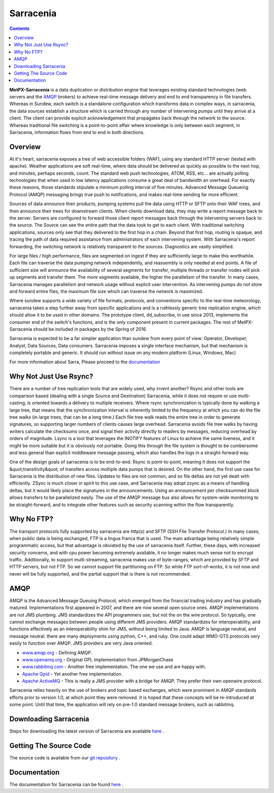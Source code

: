 ==========
Sarracenia
==========

.. contents::

**MetPX-Sarracenia** is a data duplication or distribution engine that leverages existing
standard technologies (web servers and the AMQP_ brokers) to achieve real-time message
delivery and end to end transparency in file transfers.  Whereas in Sundew, each switch
is a standalone configuration which transforms data in complex ways, in sarracenia, the
data sources establish a structure which is carried through any number of intervening pumps
until they arrive at a client.  The client can provide explicit acknowledgement that
propagates back through the network to the source.  Whereas traditional file switching
is a point-to-point affair where knowledge is only between each segment, in Sarracenia,
information flows from end to end in both directions.

Overview
--------

At it's heart, sarracenia exposes a tree of web accessible folders (WAF), using any
standard HTTP server (tested with apache).  Weather applications are soft real-time,
where data should be delivered as quickly as possible to the next hop, and minutes,
perhaps seconds, count.  The standard web push technologies, ATOM, RSS, etc... are
actually polling technologies that when used in low latency applications consume a
great deal of bandwidth an overhead.  For exactly these reasons, those standards
stipulate a minimum polling interval of five minutes.   Advanced Message Queueing
Protocol (AMQP) messaging brings true push to notifications, and makes real-time
sending far more efficient.

.. image:: e-ddsr-components.jpg

Sources of data announce their products, pumping systems pull the data using HTTP
or SFTP onto their WAF trees, and then announce their trees for downstream clients.
When clients download data, they may write a report message back to the server.  Servers
are configured to forward those client report messages back through the intervening
servers back to the source.  The Source can see the entire path that the data took
to get to each client.  With traditional switching applications, sources only see
that they delivered to the first hop in a chain. Beyond that first hop, routing is
opaque, and tracing the path of data required assistance from administrators of each
intervening system.  With Sarracenia's report forwarding, the switching network is
relatively transparent to the sources.  Diagnostics are vastly simplified.

For large files / high performance, files are segmented on ingest if they are sufficiently
large to make this worthwhile.  Each file can traverse the data pumping network independently,
and reassembly is only needed at end points.   A file of sufficient size will announce
the availability of several segments for transfer, multiple threads or transfer nodes
will pick up segments and transfer them.  The more segments available, the higher
the parallelism of the transfer.   In many cases, Sarracenia manages parallelism
and network usage without explicit user intervention.  As intervening pumps
do not store and forward entire files, the maximum file size which can traverse
the network is maximized.

Where sundew supports a wide variety of file formats, protocols, and conventions
specific to the real-time meteorology, sarracenia takes a step further away from
specific applications and is a ruthlessly generic tree replication engine, which
should allow it to be used in other domains.  The prototype client, dd_subscribe,
in use since 2013, implements the consumer end of the switch's functions, and is
the only component present in current packages.  The rest of MetPX-Sarracenia should
be included in packages by the Spring of 2016.

Sarracenia is expected to be a far simpler application than sundew from every
point of view: Operator, Developer, Analyst, Data Sources, Data consumers.
Sarracenia imposes a single interface mechanism, but that mechanism is
completely portable and generic.  It should run without issue on any modern
platform (Linux, Windows, Mac)

For more information about Sarra, Please proceed to the `documentation <sarra-docs-e.html>`_


Why Not Just Use Rsync?
-----------------------

There are a number of tree replication tools that are widely used, why invent another?  Rsync and other tools are
comparison based (dealing with a single Source and Destination)  Sarracenia, while it does not require or use multi-casting,
is oriented towards a delivery to multiple receivers.  Where rsync synchronization is typically done by walking a
large tree, that means that the synchronization interval is inherently limited to the frequency at which you can
do the file tree walks (in large trees, that can be a long time.) Each file tree walk reads the entire tree
in order to generate signatures, so supporting larger numbers of clients causes large overhead.  Sarracenia avoids
file tree walks by having writers calculate the checksums once, and signal their activity directly to readers
by messages, reducing overhead by orders of magnitude.  Lsync is a tool that leverages the INOTIFY features of
Linux to achieve the same liveness, and it might be more suitable but it is obviously not portable. Doing this
through the file system is thought to be cumbersome and less general than explicit middleware message passing,
which also handles the logs in a straight-forward way.

One of the design goals of sarracenia is to be end-to-end.  Rsync is point-to-point,
meaning it does not support the &quot;transitivity&quot; of transfers across multiple data pumps that
is desired.  On the other hand, the first use case for Sarracenia is the distribution of
new files.  Updates to files are not common, and so file deltas are not yet dealt with
efficiently.  ZSync is much closer in spirit to this use case, and Sarracenia may
adopt zsync as a means of handling deltas, but it would likely place the signatures in
the announcements.  Using an announcement per checksummed block allows transfers to be
parallelized easily.   The use of the AMQP message bus also allows for system-wide
monitoring to be straight-forward, and to integrate other features such as security
scanning within the flow transparently.


Why No FTP?
-----------

The transport protocols fully supported by sarracenia are http(s) and SFTP (SSH File Transfer Protocol.)
In many cases, when public data is being exchanged, FTP is a lingua franca that is used.  The main advantage
being relatively simple programmatic access, but that advantage is obviated by the use of sarracenia itself.
Further, these days, with increased security concerns, and with cpu power becoming extremely available, it
no longer makes much sense not to encrypt traffic.   Additionally, to support multi-streaming, sarracenia
makes use of byte-ranges, which are provided by SFTP and HTTP servers, but not FTP.  So we cannot support
file partitioning on FTP.  So while FTP sort-of-works, it is not now and never will be fully supported,
and the partial support that is there is not recommended.

AMQP
----

AMQP is the Advanced Message Queuing Protocol, which emerged from the financial trading industry and has gradually
matured.  Implementations first appeared in 2007, and there are now several open source ones.  AMQP implementations
are not JMS plumbing.  JMS standardizes the API programmers use, but not the on the wire protocol.  So typically, one cannot
exchange messages between people using different JMS providers.  AMQP standardizes for interoperability, and functions
effectively as an interoperability shim for JMS, without being limited to Java.  AMQP is language neutral, and message
neutral.  there are many deployments using python, C++, and ruby.  One could adapt WMO-GTS protocols very easily to
function over AMQP.  JMS providers are very Java oriented.


* `www.amqp.org <http://www.amqp.org>`_  - Defining AMQP.
* `www.openamq.org <http://www.openamq.org>`_ - Original GPL implementation from JPMorganChase
* `www.rabbitmq.com <http://www.rabbitmq.com>`_ - Another free implementation.  The one we use and are happy with.
* `Apache Qpid <http://cwiki.apache.org/qpid>`_ - Yet another free implementation.
* `Apache ActiveMQ <http://activemq.apache.org/>`_ - This is really a JMS provider with a bridge for AMQP. They prefer their own openwire protocol.

Sarracenia relies heavily on the use of brokers and topic based exchanges, which were prominent in AMQP standards efforts prior
to version 1.0, at which point they were removed.  It is hoped that these concepts will be re-introduced at some point.  Until
that time, the application will rely on pre-1.0 standard message brokers, such as rabbitmq.

Downloading Sarracenia
----------------------

Steps for downloading the latest version of Sarracenia are available `here <download-e.html>`_ .

Getting The Source Code
-----------------------

The source code is available from our `git repository <https://sourceforge.net/p/metpx/sarracenia/ci/master/tree/>`_ .

Documentation
-------------

The documentation for Sarracenia can be found `here <sarra-doc-e.html>`_ .
